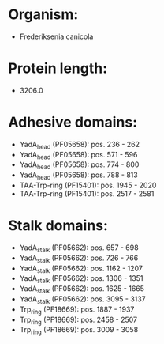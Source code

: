 * Organism:
- Frederiksenia canicola
* Protein length:
- 3206.0
* Adhesive domains:
- YadA_head (PF05658): pos. 236 - 262
- YadA_head (PF05658): pos. 571 - 596
- YadA_head (PF05658): pos. 774 - 800
- YadA_head (PF05658): pos. 788 - 813
- TAA-Trp-ring (PF15401): pos. 1945 - 2020
- TAA-Trp-ring (PF15401): pos. 2517 - 2581
* Stalk domains:
- YadA_stalk (PF05662): pos. 657 - 698
- YadA_stalk (PF05662): pos. 726 - 766
- YadA_stalk (PF05662): pos. 1162 - 1207
- YadA_stalk (PF05662): pos. 1306 - 1351
- YadA_stalk (PF05662): pos. 1625 - 1665
- YadA_stalk (PF05662): pos. 3095 - 3137
- Trp_ring (PF18669): pos. 1887 - 1937
- Trp_ring (PF18669): pos. 2458 - 2507
- Trp_ring (PF18669): pos. 3009 - 3058

